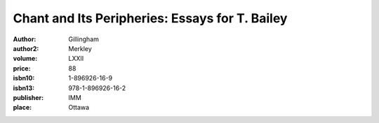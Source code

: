 Chant and Its Peripheries: Essays for T. Bailey
===============================================

:author: Gillingham
:author2: Merkley
:volume: LXXII
:price: 88
:isbn10: 1-896926-16-9
:isbn13: 978-1-896926-16-2
:publisher: IMM
:place: Ottawa
